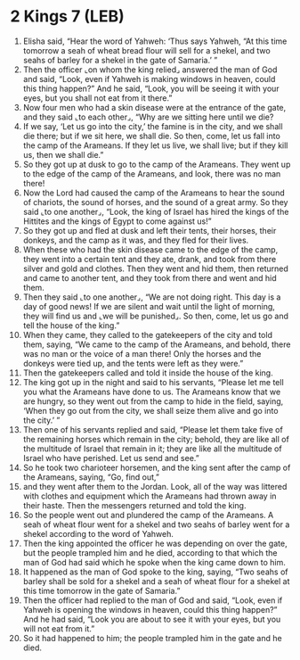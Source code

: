 * 2 Kings 7 (LEB)
:PROPERTIES:
:ID: LEB/12-2KI07
:END:

1. Elisha said, “Hear the word of Yahweh: ‘Thus says Yahweh, “At this time tomorrow a seah of wheat bread flour will sell for a shekel, and two seahs of barley for a shekel in the gate of Samaria.’ ”
2. Then the officer ⌞on whom the king relied⌟ answered the man of God and said, “Look, even if Yahweh is making windows in heaven, could this thing happen?” And he said, “Look, you will be seeing it with your eyes, but you shall not eat from it there.”
3. Now four men who had a skin disease were at the entrance of the gate, and they said ⌞to each other⌟, “Why are we sitting here until we die?
4. If we say, ‘Let us go into the city,’ the famine is in the city, and we shall die there; but if we sit here, we shall die. So then, come, let us fall into the camp of the Arameans. If they let us live, we shall live; but if they kill us, then we shall die.”
5. So they got up at dusk to go to the camp of the Arameans. They went up to the edge of the camp of the Arameans, and look, there was no man there!
6. Now the Lord had caused the camp of the Arameans to hear the sound of chariots, the sound of horses, and the sound of a great army. So they said ⌞to one another⌟, “Look, the king of Israel has hired the kings of the Hittites and the kings of Egypt to come against us!”
7. So they got up and fled at dusk and left their tents, their horses, their donkeys, and the camp as it was, and they fled for their lives.
8. When these who had the skin disease came to the edge of the camp, they went into a certain tent and they ate, drank, and took from there silver and gold and clothes. Then they went and hid them, then returned and came to another tent, and they took from there and went and hid them.
9. Then they said ⌞to one another⌟, “We are not doing right. This day is a day of good news! If we are silent and wait until the light of morning, they will find us and ⌞we will be punished⌟. So then, come, let us go and tell the house of the king.”
10. When they came, they called to the gatekeepers of the city and told them, saying, “We came to the camp of the Arameans, and behold, there was no man or the voice of a man there! Only the horses and the donkeys were tied up, and the tents were left as they were.”
11. Then the gatekeepers called and told it inside the house of the king.
12. The king got up in the night and said to his servants, “Please let me tell you what the Arameans have done to us. The Arameans know that we are hungry, so they went out from the camp to hide in the field, saying, ‘When they go out from the city, we shall seize them alive and go into the city.’ ”
13. Then one of his servants replied and said, “Please let them take five of the remaining horses which remain in the city; behold, they are like all of the multitude of Israel that remain in it; they are like all the multitude of Israel who have perished. Let us send and see.”
14. So he took two charioteer horsemen, and the king sent after the camp of the Arameans, saying, “Go, find out,”
15. and they went after them to the Jordan. Look, all of the way was littered with clothes and equipment which the Arameans had thrown away in their haste. Then the messengers returned and told the king.
16. So the people went out and plundered the camp of the Arameans. A seah of wheat flour went for a shekel and two seahs of barley went for a shekel according to the word of Yahweh.
17. Then the king appointed the officer he was depending on over the gate, but the people trampled him and he died, according to that which the man of God had said which he spoke when the king came down to him.
18. It happened as the man of God spoke to the king, saying, “Two seahs of barley shall be sold for a shekel and a seah of wheat flour for a shekel at this time tomorrow in the gate of Samaria.”
19. Then the officer had replied to the man of God and said, “Look, even if Yahweh is opening the windows in heaven, could this thing happen?” And he had said, “Look you are about to see it with your eyes, but you will not eat from it.”
20. So it had happened to him; the people trampled him in the gate and he died.
